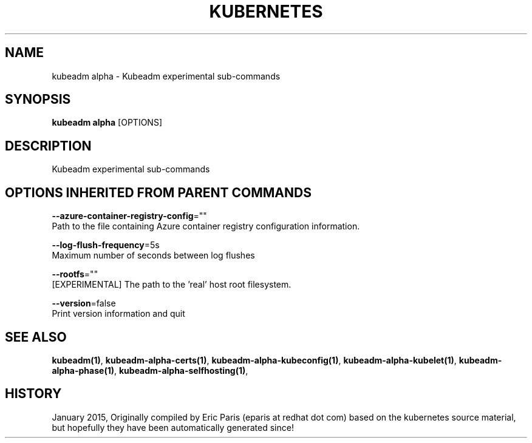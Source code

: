 .TH "KUBERNETES" "1" " kubernetes User Manuals" "Eric Paris" "Jan 2015" 
.nh
.ad l


.SH NAME
.PP
kubeadm alpha \- Kubeadm experimental sub\-commands


.SH SYNOPSIS
.PP
\fBkubeadm alpha\fP [OPTIONS]


.SH DESCRIPTION
.PP
Kubeadm experimental sub\-commands


.SH OPTIONS INHERITED FROM PARENT COMMANDS
.PP
\fB\-\-azure\-container\-registry\-config\fP=""
    Path to the file containing Azure container registry configuration information.

.PP
\fB\-\-log\-flush\-frequency\fP=5s
    Maximum number of seconds between log flushes

.PP
\fB\-\-rootfs\fP=""
    [EXPERIMENTAL] The path to the 'real' host root filesystem.

.PP
\fB\-\-version\fP=false
    Print version information and quit


.SH SEE ALSO
.PP
\fBkubeadm(1)\fP, \fBkubeadm\-alpha\-certs(1)\fP, \fBkubeadm\-alpha\-kubeconfig(1)\fP, \fBkubeadm\-alpha\-kubelet(1)\fP, \fBkubeadm\-alpha\-phase(1)\fP, \fBkubeadm\-alpha\-selfhosting(1)\fP,


.SH HISTORY
.PP
January 2015, Originally compiled by Eric Paris (eparis at redhat dot com) based on the kubernetes source material, but hopefully they have been automatically generated since!
